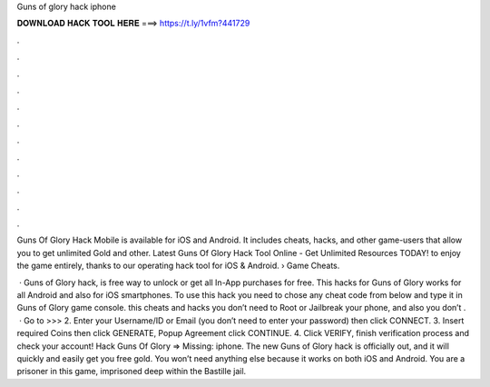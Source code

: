 Guns of glory hack iphone



𝐃𝐎𝐖𝐍𝐋𝐎𝐀𝐃 𝐇𝐀𝐂𝐊 𝐓𝐎𝐎𝐋 𝐇𝐄𝐑𝐄 ===> https://t.ly/1vfm?441729



.



.



.



.



.



.



.



.



.



.



.



.

Guns Of Glory Hack Mobile is available for iOS and Android. It includes cheats, hacks, and other game-users that allow you to get unlimited Gold and other. Latest Guns Of Glory Hack Tool Online - Get Unlimited Resources TODAY! to enjoy the game entirely, thanks to our operating hack tool for iOS & Android.  › Game Cheats.

 · Guns of Glory hack, is free way to unlock or get all In-App purchases for free. This hacks for Guns of Glory works for all Android and also for iOS smartphones. To use this hack you need to chose any cheat code from below and type it in Guns of Glory game console. this cheats and hacks you don’t need to Root or Jailbreak your phone, and also you don’t .  · Go to >>>  2. Enter your Username/ID or Email (you don’t need to enter your password) then click CONNECT. 3. Insert required Coins then click GENERATE, Popup Agreement click CONTINUE. 4. Click VERIFY, finish verification process and check your account! Hack Guns Of Glory => Missing: iphone. The new Guns of Glory hack is officially out, and it will quickly and easily get you free gold. You won’t need anything else because it works on both iOS and Android. You are a prisoner in this game, imprisoned deep within the Bastille jail.
